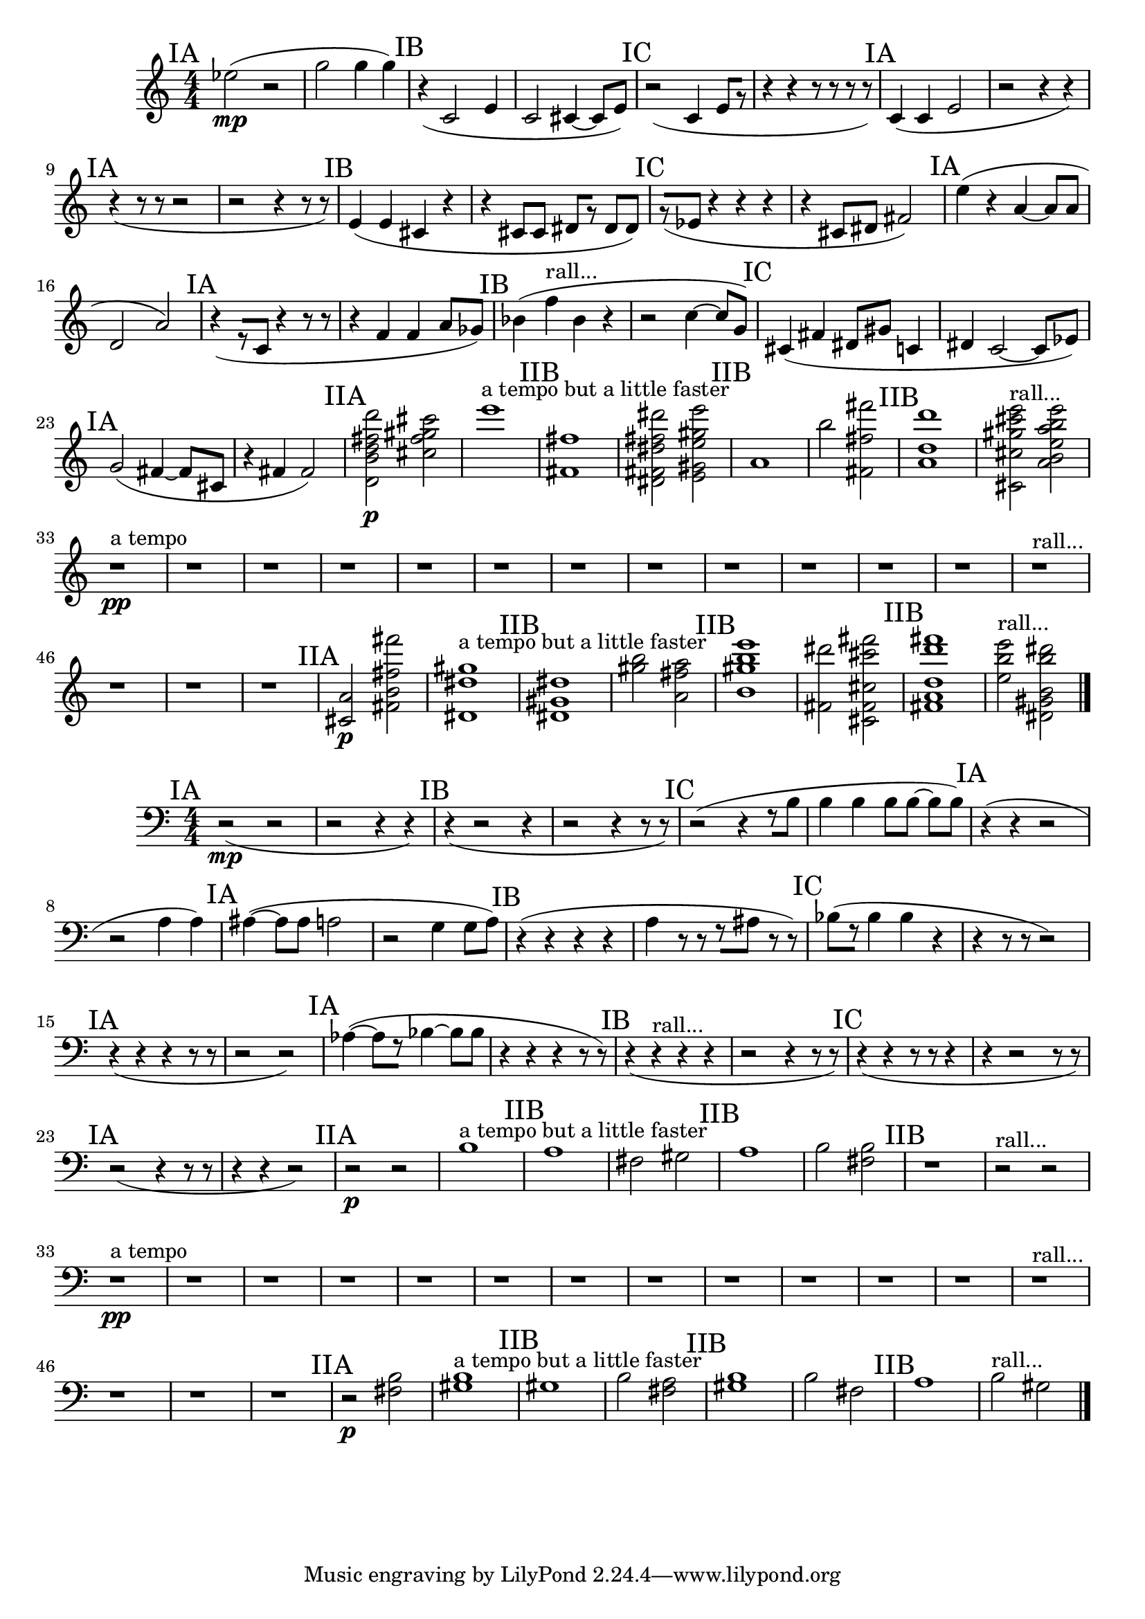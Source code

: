 \new Staff {
	\numericTimeSignature
	\clef treble
	\new Voice {

|
\time 4/4
\mark "IA"
<ees'' >2( \mp
r2
|
<g'' >2
<g'' >4
<g'' >4)
|
\mark "IB"
r4(
<c' >2
<e' >4
|
<c' >2
<cis' >4~
<cis' >8[
<e' >8])
|
\mark "IC"
r2(
<c' >4
<e' >8[
r8]
|
r4
r4
r8
r8
r8
r8)
|
\mark "IA"
<c' >4(
<c' >4
<e' >2
|
r2
r4
r4)
|
\mark "IA"
r4(
r8
r8
r2
|
r2
r4
r8
r8)
|
\mark "IB"
<e' >4(
<e' >4
<cis' >4
r4
|
r4
<cis' >8[
<cis' >8]
<dis' >8[
r8]
<dis' >8[
<dis' >8])
|
\mark "IC"
r8[(
<ees' >8]
r4
r4
r4
|
r4
<cis' >8[
<dis' >8]
<fis' >2)
|
\mark "IA"
<e'' >4(
r4
<a' >4~
<a' >8[
<a' >8]
|
<d' >2
<a' >2)
|
\mark "IA"
r4(
r8[
<c' >8]
r4
r8
r8
|
r4
<f' >4
<f' >4
<a' >8[
<ges' >8])
|
\mark "IB"
<bes' >4(
<f'' >4 ^"rall..."
<bes' >4
r4
|
r2
<c'' >4~
<c'' >8[
<g' >8])
|
\mark "IC"
<cis' >4(
<fis' >4
<dis' >8[
<gis' >8]
<c' >4
|
<dis' >4
<c' >2~
<c' >8[
<ees' >8])
|
\mark "IA"
<g' >2(
<fis' >4~
<fis' >8[
<cis' >8]
|
r4
<fis' >4
<fis' >2)
|
\mark "IIA"
<b' d' fis'' d'' d''' >2 \p
<fis'' gis'' cis'' cis''' >2
|
<e''' >1 ^"a tempo but a little faster"
|
\mark "IIB"
<fis' fis'' >1
|
<dis''' fis' dis' dis'' fis'' >2
<e'' e''' e' gis'' gis' >2
|
\mark "IIB"
<a' >1
|
<b'' >2
<fis' fis'' fis''' >2
|
\mark "IIB"
<d''' a' d'' >1
|
<gis'' cis' cis'' cis''' e''' >2 ^"rall..."
<a'' a' e''' b' b'' e'' >2
|
r1 ^"a tempo" \pp
|
r1
|
r1
|
r1
|
r1
|
r1
|
r1
|
r1
|
r1
|
r1
|
r1
|
r1
|
r1 ^"rall..."
|
r1
|
r1
|
r1
|
\mark "IIA"
<cis' a' >2 \p
<b' fis''' fis'' fis' >2
|
<dis' gis'' dis'' >1 ^"a tempo but a little faster"
|
\mark "IIB"
<dis'' gis' dis' >1
|
<gis'' b'' >2
<a' a'' fis'' >2
|
\mark "IIB"
<b' b'' gis'' e''' >1
|
<dis''' fis' >2
<fis' fis''' cis'' cis''' cis' >2
|
\mark "IIB"
<fis' fis''' d'' a' d''' >1
|
<e''' e'' b'' >2 ^"rall..."
<gis' dis' b'' b' dis''' >2

\bar "|."
	}
}

\new Staff {
	\numericTimeSignature
	\clef bass
	\new Voice {

|
\time 4/4
\mark "IA"
r2( \mp
r2
|
r2
r4
r4)
|
\mark "IB"
r4(
r2
r4
|
r2
r4
r8
r8)
|
\mark "IC"
r2(
r4
r8[
<b >8]
|
<b >4
<b >4
<b >8[
<b >8~]
<b >8[
<b >8])
|
\mark "IA"
r4(
r4
r2
|
r2
<a >4
<a >4)
|
\mark "IA"
<ais >4~(
<ais >8[
<ais >8]
<a >2
|
r2
<g >4
<g >8[
<a >8])
|
\mark "IB"
r4(
r4
r4
r4
|
<a >4
r8
r8
r8[
<ais >8]
r8
r8)
|
\mark "IC"
<bes >8[(
r8]
<bes >4
<bes >4
r4
|
r4
r8
r8
r2)
|
\mark "IA"
r4(
r4
r4
r8
r8
|
r2
r2)
|
\mark "IA"
<aes >4~(
<aes >8[
r8]
<bes >4~
<bes >8[
<bes >8]
|
r4
r4
r4
r8
r8)
|
\mark "IB"
r4(
r4 ^"rall..."
r4
r4
|
r2
r4
r8
r8)
|
\mark "IC"
r4(
r4
r8
r8
r4
|
r4
r2
r8
r8)
|
\mark "IA"
r2(
r4
r8
r8
|
r4
r4
r2)
|
\mark "IIA"
r2 \p
r2
|
<b >1 ^"a tempo but a little faster"
|
\mark "IIB"
<a >1
|
<fis >2
<gis >2
|
\mark "IIB"
<a >1
|
<b >2
<fis b >2
|
\mark "IIB"
r1
|
r2 ^"rall..."
r2
|
r1 ^"a tempo" \pp
|
r1
|
r1
|
r1
|
r1
|
r1
|
r1
|
r1
|
r1
|
r1
|
r1
|
r1
|
r1 ^"rall..."
|
r1
|
r1
|
r1
|
\mark "IIA"
r2 \p
<b fis >2
|
<gis b >1 ^"a tempo but a little faster"
|
\mark "IIB"
<gis >1
|
<b >2
<fis a >2
|
\mark "IIB"
<gis b >1
|
<b >2
<fis >2
|
\mark "IIB"
<a >1
|
<b >2 ^"rall..."
<gis >2

\bar "|."
	}
}